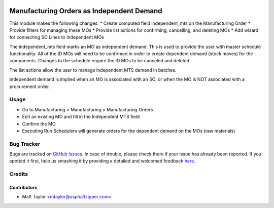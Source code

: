 .. image:: https://img.shields.io/badge/licence-AGPL--3-blue.svg
    :alt: License: AGPL-3

==========================================
Manufacturing Orders as Independent Demand
==========================================

This module makes the following changes:
* Create computed field independent_mts on the Manufacturing Order
* Provide filters for managing these MOs
* Provide list actions for confirming, cancelling, and deleting MOs
* Add wizard for connecting SO Lines to Independent MOs

The independent_mts field marks an MO as independent demand.  This is used to provide the user with master schedule functionality.  All of the ID MOs will need to be confirmed in order to create dependent demand (stock moves) for the components.  Changes to the schedule require the ID MOs to be canceled and deleted.

The list actions allow the user to manage Independent MTS demand in batches.

Independent demand is implied when an MO is associated with an SO, or when the MO is NOT associated with a procurement order.

Usage
=====

* Go to Manufacturing > Manufacturing > Manufacturing Orders
* Edit an existing MO and fill in the Independent MTS field
* Confirm the MO
* Executing Run Schedulers will generate orders for the dependent demand on the MOs (raw materials)

Bug Tracker
===========

Bugs are tracked on `GitHub Issues <https://github.com/asphaltzipper/azi-odoo-modules/issues>`_.
In case of trouble, please check there if your issue has already been reported.
If you spotted it first, help us smashing it by providing a detailed and welcomed feedback
`here <https://github.com/asphaltzipper/azi-odoo-modules/issues/new?body=module:%20mrp_production_note%0Aversion:%209.0%0A%0A**Steps%20to%20reproduce**%0A-%20...%0A%0A**Current%20behavior**%0A%0A**Expected%20behavior**>`_.

Credits
=======

Contributors
------------

* Matt Taylor <mtaylor@asphaltzipper.com>

